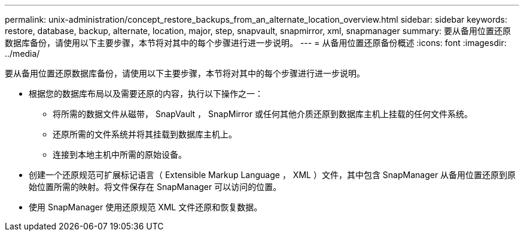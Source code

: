 ---
permalink: unix-administration/concept_restore_backups_from_an_alternate_location_overview.html 
sidebar: sidebar 
keywords: restore, database, backup, alternate, location, major, step, snapvault, snapmirror, xml, snapmanager 
summary: 要从备用位置还原数据库备份，请使用以下主要步骤，本节将对其中的每个步骤进行进一步说明。 
---
= 从备用位置还原备份概述
:icons: font
:imagesdir: ../media/


[role="lead"]
要从备用位置还原数据库备份，请使用以下主要步骤，本节将对其中的每个步骤进行进一步说明。

* 根据您的数据库布局以及需要还原的内容，执行以下操作之一：
+
** 将所需的数据文件从磁带， SnapVault ， SnapMirror 或任何其他介质还原到数据库主机上挂载的任何文件系统。
** 还原所需的文件系统并将其挂载到数据库主机上。
** 连接到本地主机中所需的原始设备。


* 创建一个还原规范可扩展标记语言（ Extensible Markup Language ， XML ）文件，其中包含 SnapManager 从备用位置还原到原始位置所需的映射。将文件保存在 SnapManager 可以访问的位置。
* 使用 SnapManager 使用还原规范 XML 文件还原和恢复数据。


